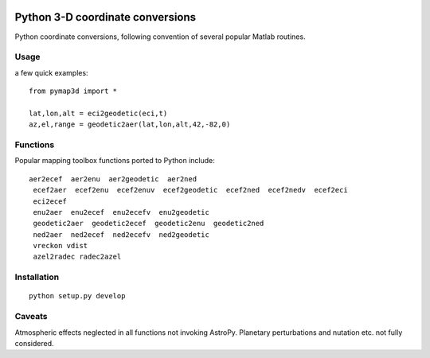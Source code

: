 .. image:: https://zenodo.org/badge/DOI/10.5281/zenodo.213676.svg
   :target: https://doi.org/10.5281/zenodo.213676

.. image:: http://img.shields.io/badge/powered%20by-AstroPy-orange.svg?style=flat
    :target: http://www.astropy.org/

.. image:: https://travis-ci.org/scienceopen/pymap3d.svg?branch=master
    :target: https://travis-ci.org/scienceopen/pymap3d
.. image:: https://coveralls.io/repos/scienceopen/pymap3d/badge.svg
    :target: https://coveralls.io/r/scienceopen/pymap3d

==================================
Python 3-D coordinate conversions
==================================

Python coordinate conversions, following convention of several popular Matlab routines.

Usage
=====
a few quick examples::

   from pymap3d import *

   lat,lon,alt = eci2geodetic(eci,t)
   az,el,range = geodetic2aer(lat,lon,alt,42,-82,0)

Functions
==========
Popular mapping toolbox functions ported to Python include::

 aer2ecef  aer2enu  aer2geodetic  aer2ned
  ecef2aer  ecef2enu  ecef2enuv  ecef2geodetic  ecef2ned  ecef2nedv  ecef2eci
  eci2ecef
  enu2aer  enu2ecef  enu2ecefv  enu2geodetic
  geodetic2aer  geodetic2ecef  geodetic2enu  geodetic2ned
  ned2aer  ned2ecef  ned2ecefv  ned2geodetic
  vreckon vdist
  azel2radec radec2azel


Installation
============
::

  python setup.py develop


Caveats
=======
Atmospheric effects neglected in all functions not invoking AstroPy.
Planetary perturbations and nutation etc. not fully considered.
